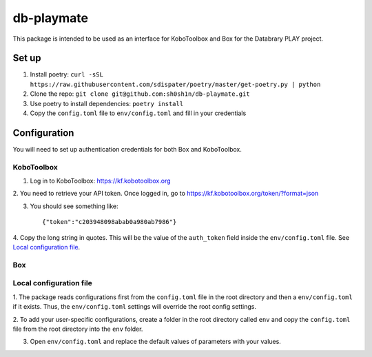 db-playmate
===========

This package is intended to be used as an interface for KoboToolbox and Box
for the Databrary PLAY project.

Set up
******

1. Install poetry: ``curl -sSL https://raw.githubusercontent.com/sdispater/poetry/master/get-poetry.py | python``

2. Clone the repo: ``git clone git@github.com:sh0sh1n/db-playmate.git``

3. Use poetry to install dependencies: ``poetry install``

4. Copy the ``config.toml`` file to ``env/config.toml`` and fill in your credentials


Configuration
*************

You will need to set up authentication credentials for both Box and KoboToolbox.

KoboToolbox
"""""""""""
1. Log in to KoboToolbox: https://kf.kobotoolbox.org

2. You need to retrieve your API token.
Once logged in, go to https://kf.kobotoolbox.org/token/?format=json

3. You should see something like::

    {"token":"c203948098abab0a980ab7986"}

4. Copy the long string in quotes. This will be the value of the ``auth_token`` field inside the ``env/config.toml`` file.
See `Local configuration file`_.



Box
"""

Local configuration file
""""""""""""""""""""""""

1. The package reads configurations first from the ``config.toml`` file in the root directory and then
a ``env/config.toml`` if it exists. Thus, the ``env/config.toml`` settings will override the root config settings.

2. To add your user-specific configurations, create a folder in the root directory called ``env`` and copy the ``config.toml``
file from the root directory into the ``env`` folder.

3. Open ``env/config.toml`` and replace the default values of parameters with your values.